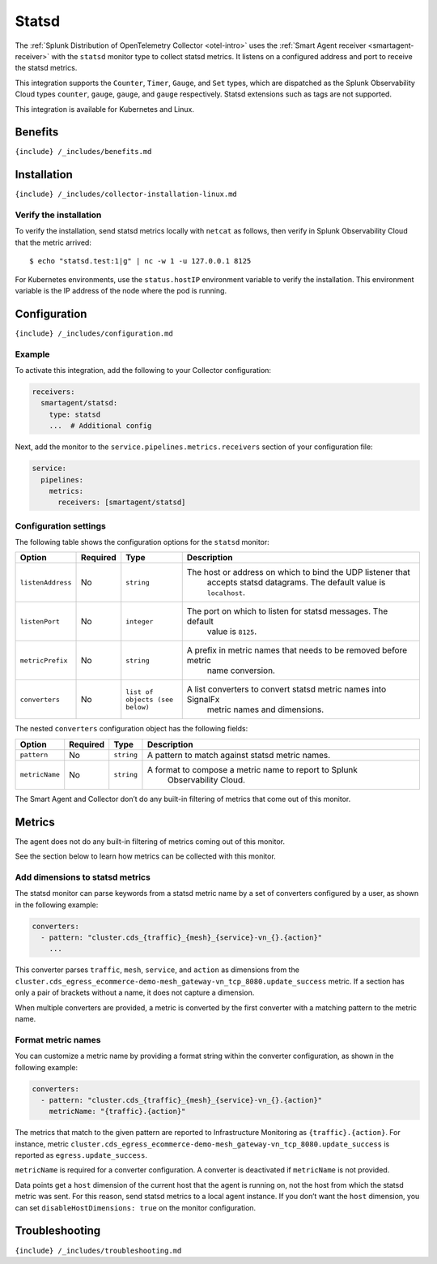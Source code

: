 .. _statsd:

Statsd
======

.. raw:: html

   <meta name="description" content="Use this Splunk Observability Cloud integration for the Statsd monitor. See benefits, install, configuration, and metrics">

The
:ref:`Splunk Distribution of OpenTelemetry Collector <otel-intro>`
uses the :ref:`Smart Agent receiver <smartagent-receiver>` with the
``statsd`` monitor type to collect statsd metrics. It listens on a
configured address and port to receive the statsd metrics.

This integration supports the ``Counter``, ``Timer``, ``Gauge``, and
``Set`` types, which are dispatched as the Splunk Observability Cloud
types ``counter``, ``gauge``, ``gauge``, and ``gauge`` respectively.
Statsd extensions such as tags are not supported.

This integration is available for Kubernetes and Linux.

Benefits
--------

``{include} /_includes/benefits.md``

Installation
------------

``{include} /_includes/collector-installation-linux.md``

Verify the installation
~~~~~~~~~~~~~~~~~~~~~~~

To verify the installation, send statsd metrics locally with ``netcat``
as follows, then verify in Splunk Observability Cloud that the metric
arrived:

::

   $ echo "statsd.test:1|g" | nc -w 1 -u 127.0.0.1 8125

For Kubernetes environments, use the ``status.hostIP`` environment
variable to verify the installation. This environment variable is the IP
address of the node where the pod is running.

Configuration
-------------

``{include} /_includes/configuration.md``

Example
~~~~~~~

To activate this integration, add the following to your Collector
configuration:

.. code:: yaml

   receivers:
     smartagent/statsd:
       type: statsd
       ...  # Additional config

Next, add the monitor to the ``service.pipelines.metrics.receivers``
section of your configuration file:

.. code:: yaml

   service:
     pipelines:
       metrics:
         receivers: [smartagent/statsd]

Configuration settings
~~~~~~~~~~~~~~~~~~~~~~

The following table shows the configuration options for the ``statsd``
monitor:

.. list-table::
   :widths: 6 3 12 50
   :header-rows: 1

   - 

      - Option
      - Required
      - Type
      - Description
   - 

      - ``listenAddress``
      - No
      - ``string``
      - The host or address on which to bind the UDP listener that
         accepts statsd datagrams. The default value is ``localhost``.
   - 

      - ``listenPort``
      - No
      - ``integer``
      - The port on which to listen for statsd messages. The default
         value is ``8125``.
   - 

      - ``metricPrefix``
      - No
      - ``string``
      - A prefix in metric names that needs to be removed before metric
         name conversion.
   - 

      - ``converters``
      - No
      - ``list of objects (see below)``
      - A list converters to convert statsd metric names into SignalFx
         metric names and dimensions.

The nested ``converters`` configuration object has the following fields:

.. list-table::
   :widths: 8 6 6 52
   :header-rows: 1

   - 

      - Option
      - Required
      - Type
      - Description
   - 

      - ``pattern``
      - No
      - ``string``
      - A pattern to match against statsd metric names.
   - 

      - ``metricName``
      - No
      - ``string``
      - A format to compose a metric name to report to Splunk
         Observability Cloud.

The Smart Agent and Collector don’t do any built-in filtering of metrics
that come out of this monitor.

Metrics
-------

The agent does not do any built-in filtering of metrics coming out of
this monitor.

See the section below to learn how metrics can be collected with this
monitor.

Add dimensions to statsd metrics
~~~~~~~~~~~~~~~~~~~~~~~~~~~~~~~~

The statsd monitor can parse keywords from a statsd metric name by a set
of converters configured by a user, as shown in the following example:

.. code:: yaml

   converters:
     - pattern: "cluster.cds_{traffic}_{mesh}_{service}-vn_{}.{action}"
       ...

This converter parses ``traffic``, ``mesh``, ``service``, and ``action``
as dimensions from the
``cluster.cds_egress_ecommerce-demo-mesh_gateway-vn_tcp_8080.update_success``
metric. If a section has only a pair of brackets without a name, it does
not capture a dimension.

When multiple converters are provided, a metric is converted by the
first converter with a matching pattern to the metric name.

Format metric names
~~~~~~~~~~~~~~~~~~~

You can customize a metric name by providing a format string within the
converter configuration, as shown in the following example:

.. code:: yaml

   converters:
     - pattern: "cluster.cds_{traffic}_{mesh}_{service}-vn_{}.{action}"
       metricName: "{traffic}.{action}"

The metrics that match to the given pattern are reported to
Infrastructure Monitoring as ``{traffic}.{action}``. For instance,
metric
``cluster.cds_egress_ecommerce-demo-mesh_gateway-vn_tcp_8080.update_success``
is reported as ``egress.update_success``.

``metricName`` is required for a converter configuration. A converter is
deactivated if ``metricName`` is not provided.

Data points get a ``host`` dimension of the current host that the agent
is running on, not the host from which the statsd metric was sent. For
this reason, send statsd metrics to a local agent instance. If you don’t
want the ``host`` dimension, you can set ``disableHostDimensions: true``
on the monitor configuration.

Troubleshooting
---------------

``{include} /_includes/troubleshooting.md``
